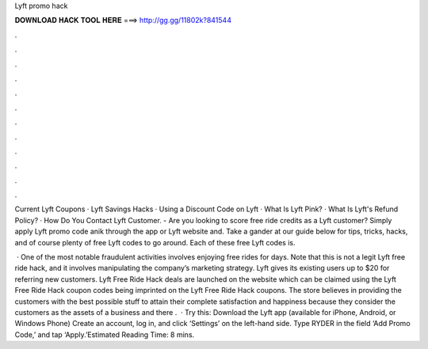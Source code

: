 Lyft promo hack



𝐃𝐎𝐖𝐍𝐋𝐎𝐀𝐃 𝐇𝐀𝐂𝐊 𝐓𝐎𝐎𝐋 𝐇𝐄𝐑𝐄 ===> http://gg.gg/11802k?841544



.



.



.



.



.



.



.



.



.



.



.



.

Current Lyft Coupons · Lyft Savings Hacks · Using a Discount Code on Lyft · What Is Lyft Pink? · What Is Lyft's Refund Policy? · How Do You Contact Lyft Customer. - Are you looking to score free ride credits as a Lyft customer? Simply apply Lyft promo code anik through the app or Lyft website and. Take a gander at our guide below for tips, tricks, hacks, and of course plenty of free Lyft codes to go around. Each of these free Lyft codes is.

 · One of the most notable fraudulent activities involves enjoying free rides for days. Note that this is not a legit Lyft free ride hack, and it involves manipulating the company’s marketing strategy. Lyft gives its existing users up to $20 for referring new customers. Lyft Free Ride Hack deals are launched on the website which can be claimed using the Lyft Free Ride Hack coupon codes being imprinted on the Lyft Free Ride Hack coupons. The store believes in providing the customers with the best possible stuff to attain their complete satisfaction and happiness because they consider the customers as the assets of a business and there .  · Try this: Download the Lyft app (available for iPhone, Android, or Windows Phone) Create an account, log in, and click ‘Settings’ on the left-hand side. Type RYDER in the field ‘Add Promo Code,’ and tap ‘Apply.’Estimated Reading Time: 8 mins.
